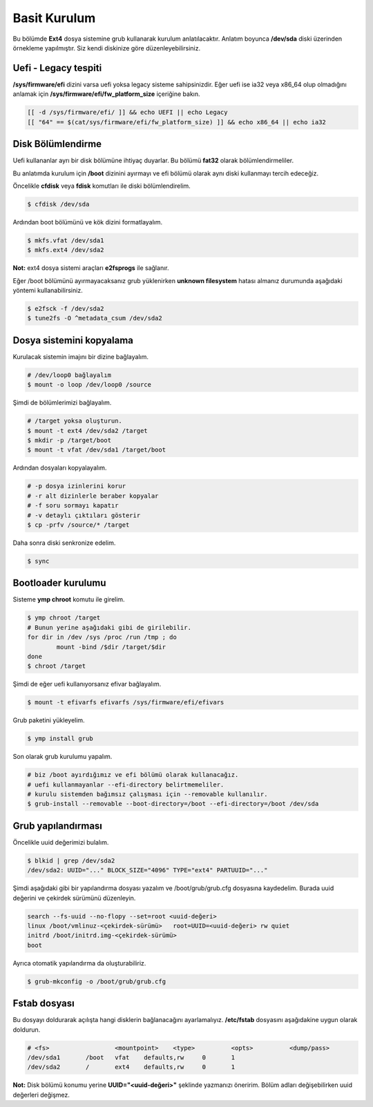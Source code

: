 Basit Kurulum
=============
Bu bölümde **Ext4** dosya sistemine grub kullanarak kurulum anlatılacaktır.
Anlatım boyunca **/dev/sda** diski üzerinden örnekleme yapılmıştır. Siz kendi diskinize göre düzenleyebilirsiniz.

Uefi - Legacy tespiti
^^^^^^^^^^^^^^^^^^^^^
**/sys/firmware/efi** dizini varsa uefi yoksa legacy sisteme sahipsinizdir.
Eğer uefi ise ia32 veya x86_64 olup olmadığını anlamak için **/sys/firmware/efi/fw_platform_size** içeriğine bakın.

.. code-block:: shell

	[[ -d /sys/firmware/efi/ ]] && echo UEFI || echo Legacy
	[[ "64" == $(cat/sys/firmware/efi/fw_platform_size) ]] && echo x86_64 || echo ia32

Disk Bölümlendirme
^^^^^^^^^^^^^^^^^^
Uefi kullananlar ayrı bir disk bölümüne ihtiyaç duyarlar.
Bu bölümü **fat32** olarak bölümlendirmeliler.

Bu anlatımda kurulum için **/boot** dizinini ayırmayı ve efi bölümü olarak aynı diski kullanmayı tercih edeceğiz.

Öncelikle **cfdisk** veya **fdisk** komutları ile diski bölümlendirelim.

.. code-block:: shell

	$ cfdisk /dev/sda

Ardından boot bölümünü ve kök dizini formatlayalım.

.. code-block:: shell

	$ mkfs.vfat /dev/sda1
	$ mkfs.ext4 /dev/sda2

**Not:** ext4 dosya sistemi araçları **e2fsprogs** ile sağlanır.

Eğer /boot bölümünü ayırmayacaksanız grub yüklenirken **unknown filesystem** hatası almanız durumunda aşağıdaki yöntemi kullanabilirsiniz.

.. code-block:: shell

	$ e2fsck -f /dev/sda2
	$ tune2fs -O ^metadata_csum /dev/sda2

Dosya sistemini kopyalama
^^^^^^^^^^^^^^^^^^^^^^^^^
Kurulacak sistemin imajını bir dizine bağlayalım.

.. code-block:: shell

	# /dev/loop0 bağlayalım
	$ mount -o loop /dev/loop0 /source

Şimdi de bölümlerimizi bağlayalım.

.. code-block:: shell

	# /target yoksa oluşturun.
	$ mount -t ext4 /dev/sda2 /target
	$ mkdir -p /target/boot
	$ mount -t vfat /dev/sda1 /target/boot

Ardından dosyaları kopyalayalım.

.. code-block:: shell

	# -p dosya izinlerini korur
	# -r alt dizinlerle beraber kopyalar
	# -f soru sormayı kapatır
	# -v detaylı çıktıları gösterir
	$ cp -prfv /source/* /target

Daha sonra diski senkronize edelim.

.. code-block:: shell

	$ sync

Bootloader kurulumu
^^^^^^^^^^^^^^^^^^^
Sisteme **ymp chroot** komutu ile girelim.

.. code-block:: shell

	$ ymp chroot /target
	# Bunun yerine aşağıdaki gibi de girilebilir.
	for dir in /dev /sys /proc /run /tmp ; do
		mount -bind /$dir /target/$dir
	done
	$ chroot /target

Şimdi de eğer uefi kullanıyorsanız efivar bağlayalım.

.. code-block:: shell

	$ mount -t efivarfs efivarfs /sys/firmware/efi/efivars

Grub paketini yükleyelim.

.. code-block:: shell

	$ ymp install grub

Son olarak grub kurulumu yapalım.

.. code-block:: shell

	# biz /boot ayırdığımız ve efi bölümü olarak kullanacağız.
	# uefi kullanmayanlar --efi-directory belirtmemeliler.
	# kurulu sistemden bağımsız çalışması için --removable kullanılır.
	$ grub-install --removable --boot-directory=/boot --efi-directory=/boot /dev/sda


Grub yapılandırması
^^^^^^^^^^^^^^^^^^^
Öncelikle uuid değerimizi bulalım.

.. code-block:: shell

	$ blkid | grep /dev/sda2
	/dev/sda2: UUID="..." BLOCK_SIZE="4096" TYPE="ext4" PARTUUID="..."

Şimdi aşağıdaki gibi bir yapılandırma dosyası yazalım ve /boot/grub/grub.cfg dosyasına kaydedelim.
Burada uuid değerini ve çekirdek sürümünü düzenleyin.

.. code-block:: shell

	search --fs-uuid --no-flopy --set=root <uuid-değeri>
	linux /boot/vmlinuz-<çekirdek-sürümü>	root=UUID=<uuid-değeri> rw quiet
	initrd /boot/initrd.img-<çekirdek-sürümü>
	boot


Ayrıca otomatik yapılandırma da oluşturabiliriz.

.. code-block:: shell

	$ grub-mkconfig -o /boot/grub/grub.cfg


Fstab dosyası
^^^^^^^^^^^^^
Bu dosyayı doldurarak açılışta hangi disklerin bağlanacağını ayarlamalıyız.
**/etc/fstab** dosyasını aşağıdakine uygun olarak doldurun.

.. code-block:: shell

	# <fs>			<mountpoint>	<type>		<opts>		<dump/pass>
	/dev/sda1	/boot	vfat	defaults,rw	0	1
	/dev/sda2	/	ext4	defaults,rw	0	1

**Not:** Disk bölümü konumu yerine **UUID="<uuid-değeri>"** şeklinde yazmanızı öneririm.
Bölüm adları değişebilirken uuid değerleri değişmez.

